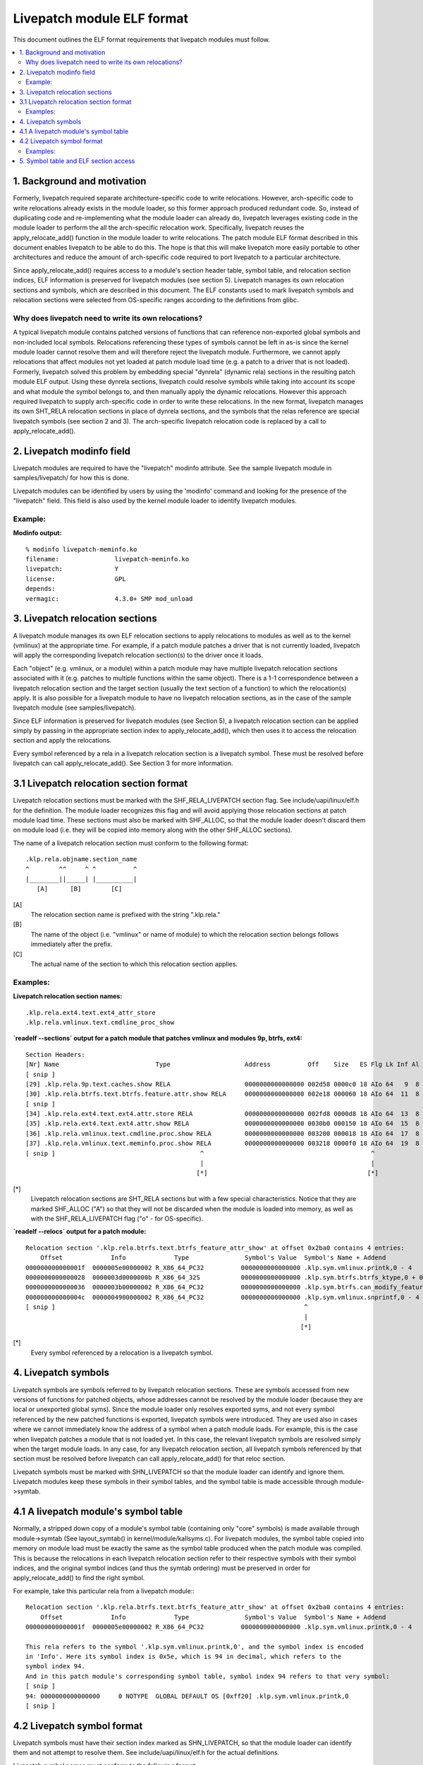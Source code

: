 ===========================
Livepatch module ELF format
===========================

This document outlines the ELF format requirements that livepatch modules must follow.


.. Table of Contents

.. contents:: :local:


1. Background and motivation
============================

Formerly, livepatch required separate architecture-specific code to write
relocations. However, arch-specific code to write relocations already
exists in the module loader, so this former approach produced redundant
code. So, instead of duplicating code and re-implementing what the module
loader can already do, livepatch leverages existing code in the module
loader to perform the all the arch-specific relocation work. Specifically,
livepatch reuses the apply_relocate_add() function in the module loader to
write relocations. The patch module ELF format described in this document
enables livepatch to be able to do this. The hope is that this will make
livepatch more easily portable to other architectures and reduce the amount
of arch-specific code required to port livepatch to a particular
architecture.

Since apply_relocate_add() requires access to a module's section header
table, symbol table, and relocation section indices, ELF information is
preserved for livepatch modules (see section 5). Livepatch manages its own
relocation sections and symbols, which are described in this document. The
ELF constants used to mark livepatch symbols and relocation sections were
selected from OS-specific ranges according to the definitions from glibc.

Why does livepatch need to write its own relocations?
-----------------------------------------------------
A typical livepatch module contains patched versions of functions that can
reference non-exported global symbols and non-included local symbols.
Relocations referencing these types of symbols cannot be left in as-is
since the kernel module loader cannot resolve them and will therefore
reject the livepatch module. Furthermore, we cannot apply relocations that
affect modules not yet loaded at patch module load time (e.g. a patch to a
driver that is not loaded). Formerly, livepatch solved this problem by
embedding special "dynrela" (dynamic rela) sections in the resulting patch
module ELF output. Using these dynrela sections, livepatch could resolve
symbols while taking into account its scope and what module the symbol
belongs to, and then manually apply the dynamic relocations. However this
approach required livepatch to supply arch-specific code in order to write
these relocations. In the new format, livepatch manages its own SHT_RELA
relocation sections in place of dynrela sections, and the symbols that the
relas reference are special livepatch symbols (see section 2 and 3). The
arch-specific livepatch relocation code is replaced by a call to
apply_relocate_add().

2. Livepatch modinfo field
==========================

Livepatch modules are required to have the "livepatch" modinfo attribute.
See the sample livepatch module in samples/livepatch/ for how this is done.

Livepatch modules can be identified by users by using the 'modinfo' command
and looking for the presence of the "livepatch" field. This field is also
used by the kernel module loader to identify livepatch modules.

Example:
--------

**Modinfo output:**

::

	% modinfo livepatch-meminfo.ko
	filename:		livepatch-meminfo.ko
	livepatch:		Y
	license:		GPL
	depends:
	vermagic:		4.3.0+ SMP mod_unload

3. Livepatch relocation sections
================================

A livepatch module manages its own ELF relocation sections to apply
relocations to modules as well as to the kernel (vmlinux) at the
appropriate time. For example, if a patch module patches a driver that is
not currently loaded, livepatch will apply the corresponding livepatch
relocation section(s) to the driver once it loads.

Each "object" (e.g. vmlinux, or a module) within a patch module may have
multiple livepatch relocation sections associated with it (e.g. patches to
multiple functions within the same object). There is a 1-1 correspondence
between a livepatch relocation section and the target section (usually the
text section of a function) to which the relocation(s) apply. It is
also possible for a livepatch module to have no livepatch relocation
sections, as in the case of the sample livepatch module (see
samples/livepatch).

Since ELF information is preserved for livepatch modules (see Section 5), a
livepatch relocation section can be applied simply by passing in the
appropriate section index to apply_relocate_add(), which then uses it to
access the relocation section and apply the relocations.

Every symbol referenced by a rela in a livepatch relocation section is a
livepatch symbol. These must be resolved before livepatch can call
apply_relocate_add(). See Section 3 for more information.

3.1 Livepatch relocation section format
=======================================

Livepatch relocation sections must be marked with the SHF_RELA_LIVEPATCH
section flag. See include/uapi/linux/elf.h for the definition. The module
loader recognizes this flag and will avoid applying those relocation sections
at patch module load time. These sections must also be marked with SHF_ALLOC,
so that the module loader doesn't discard them on module load (i.e. they will
be copied into memory along with the other SHF_ALLOC sections).

The name of a livepatch relocation section must conform to the following
format::

  .klp.rela.objname.section_name
  ^        ^^     ^ ^          ^
  |________||_____| |__________|
     [A]      [B]        [C]

[A]
  The relocation section name is prefixed with the string ".klp.rela."

[B]
  The name of the object (i.e. "vmlinux" or name of module) to
  which the relocation section belongs follows immediately after the prefix.

[C]
  The actual name of the section to which this relocation section applies.

Examples:
---------

**Livepatch relocation section names:**

::

  .klp.rela.ext4.text.ext4_attr_store
  .klp.rela.vmlinux.text.cmdline_proc_show

**`readelf --sections` output for a patch
module that patches vmlinux and modules 9p, btrfs, ext4:**

::

  Section Headers:
  [Nr] Name                          Type                    Address          Off    Size   ES Flg Lk Inf Al
  [ snip ]
  [29] .klp.rela.9p.text.caches.show RELA                    0000000000000000 002d58 0000c0 18 AIo 64   9  8
  [30] .klp.rela.btrfs.text.btrfs.feature.attr.show RELA     0000000000000000 002e18 000060 18 AIo 64  11  8
  [ snip ]
  [34] .klp.rela.ext4.text.ext4.attr.store RELA              0000000000000000 002fd8 0000d8 18 AIo 64  13  8
  [35] .klp.rela.ext4.text.ext4.attr.show RELA               0000000000000000 0030b0 000150 18 AIo 64  15  8
  [36] .klp.rela.vmlinux.text.cmdline.proc.show RELA         0000000000000000 003200 000018 18 AIo 64  17  8
  [37] .klp.rela.vmlinux.text.meminfo.proc.show RELA         0000000000000000 003218 0000f0 18 AIo 64  19  8
  [ snip ]                                       ^                                             ^
                                                 |                                             |
                                                [*]                                           [*]

[*]
  Livepatch relocation sections are SHT_RELA sections but with a few special
  characteristics. Notice that they are marked SHF_ALLOC ("A") so that they will
  not be discarded when the module is loaded into memory, as well as with the
  SHF_RELA_LIVEPATCH flag ("o" - for OS-specific).

**`readelf --relocs` output for a patch module:**

::

  Relocation section '.klp.rela.btrfs.text.btrfs_feature_attr_show' at offset 0x2ba0 contains 4 entries:
      Offset             Info             Type               Symbol's Value  Symbol's Name + Addend
  000000000000001f  0000005e00000002 R_X86_64_PC32          0000000000000000 .klp.sym.vmlinux.printk,0 - 4
  0000000000000028  0000003d0000000b R_X86_64_32S           0000000000000000 .klp.sym.btrfs.btrfs_ktype,0 + 0
  0000000000000036  0000003b00000002 R_X86_64_PC32          0000000000000000 .klp.sym.btrfs.can_modify_feature.isra.3,0 - 4
  000000000000004c  0000004900000002 R_X86_64_PC32          0000000000000000 .klp.sym.vmlinux.snprintf,0 - 4
  [ snip ]                                                                   ^
                                                                             |
                                                                            [*]

[*]
  Every symbol referenced by a relocation is a livepatch symbol.

4. Livepatch symbols
====================

Livepatch symbols are symbols referred to by livepatch relocation sections.
These are symbols accessed from new versions of functions for patched
objects, whose addresses cannot be resolved by the module loader (because
they are local or unexported global syms). Since the module loader only
resolves exported syms, and not every symbol referenced by the new patched
functions is exported, livepatch symbols were introduced. They are used
also in cases where we cannot immediately know the address of a symbol when
a patch module loads. For example, this is the case when livepatch patches
a module that is not loaded yet. In this case, the relevant livepatch
symbols are resolved simply when the target module loads. In any case, for
any livepatch relocation section, all livepatch symbols referenced by that
section must be resolved before livepatch can call apply_relocate_add() for
that reloc section.

Livepatch symbols must be marked with SHN_LIVEPATCH so that the module
loader can identify and ignore them. Livepatch modules keep these symbols
in their symbol tables, and the symbol table is made accessible through
module->symtab.

4.1 A livepatch module's symbol table
=====================================
Normally, a stripped down copy of a module's symbol table (containing only
"core" symbols) is made available through module->symtab (See layout_symtab()
in kernel/module/kallsyms.c). For livepatch modules, the symbol table copied
into memory on module load must be exactly the same as the symbol table produced
when the patch module was compiled. This is because the relocations in each
livepatch relocation section refer to their respective symbols with their symbol
indices, and the original symbol indices (and thus the symtab ordering) must be
preserved in order for apply_relocate_add() to find the right symbol.

For example, take this particular rela from a livepatch module:::

  Relocation section '.klp.rela.btrfs.text.btrfs_feature_attr_show' at offset 0x2ba0 contains 4 entries:
      Offset             Info             Type               Symbol's Value  Symbol's Name + Addend
  000000000000001f  0000005e00000002 R_X86_64_PC32          0000000000000000 .klp.sym.vmlinux.printk,0 - 4

  This rela refers to the symbol '.klp.sym.vmlinux.printk,0', and the symbol index is encoded
  in 'Info'. Here its symbol index is 0x5e, which is 94 in decimal, which refers to the
  symbol index 94.
  And in this patch module's corresponding symbol table, symbol index 94 refers to that very symbol:
  [ snip ]
  94: 0000000000000000     0 NOTYPE  GLOBAL DEFAULT OS [0xff20] .klp.sym.vmlinux.printk,0
  [ snip ]

4.2 Livepatch symbol format
===========================

Livepatch symbols must have their section index marked as SHN_LIVEPATCH, so
that the module loader can identify them and not attempt to resolve them.
See include/uapi/linux/elf.h for the actual definitions.

Livepatch symbol names must conform to the following format::

  .klp.sym.objname.symbol_name,sympos
  ^       ^^     ^ ^         ^ ^
  |_______||_____| |_________| |
     [A]     [B]       [C]    [D]

[A]
  The symbol name is prefixed with the string ".klp.sym."

[B]
  The name of the object (i.e. "vmlinux" or name of module) to
  which the symbol belongs follows immediately after the prefix.

[C]
  The actual name of the symbol.

[D]
  The position of the symbol in the object (as according to kallsyms)
  This is used to differentiate duplicate symbols within the same
  object. The symbol position is expressed numerically (0, 1, 2...).
  The symbol position of a unique symbol is 0.

Examples:
---------

**Livepatch symbol names:**

::

	.klp.sym.vmlinux.snprintf,0
	.klp.sym.vmlinux.printk,0
	.klp.sym.btrfs.btrfs_ktype,0

**`readelf --symbols` output for a patch module:**

::

  Symbol table '.symtab' contains 127 entries:
     Num:    Value          Size Type    Bind   Vis     Ndx         Name
     [ snip ]
      73: 0000000000000000     0 NOTYPE  GLOBAL DEFAULT OS [0xff20] .klp.sym.vmlinux.snprintf,0
      74: 0000000000000000     0 NOTYPE  GLOBAL DEFAULT OS [0xff20] .klp.sym.vmlinux.capable,0
      75: 0000000000000000     0 NOTYPE  GLOBAL DEFAULT OS [0xff20] .klp.sym.vmlinux.find_next_bit,0
      76: 0000000000000000     0 NOTYPE  GLOBAL DEFAULT OS [0xff20] .klp.sym.vmlinux.si_swapinfo,0
    [ snip ]                                               ^
                                                           |
                                                          [*]

[*]
  Note that the 'Ndx' (Section index) for these symbols is SHN_LIVEPATCH (0xff20).
  "OS" means OS-specific.

5. Symbol table and ELF section access
======================================
A livepatch module's symbol table is accessible through module->symtab.

Since apply_relocate_add() requires access to a module's section headers,
symbol table, and relocation section indices, ELF information is preserved for
livepatch modules and is made accessible by the module loader through
module->klp_info, which is a :c:type:`klp_modinfo` struct. When a livepatch module
loads, this struct is filled in by the module loader.
